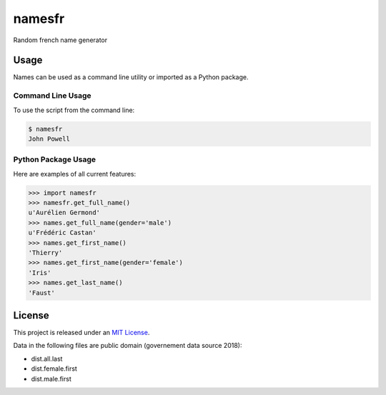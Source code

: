 namesfr
=====

Random french name generator


Usage
-----

Names can be used as a command line utility or imported as a Python package.

Command Line Usage
~~~~~~~~~~~~~~~~~~
To use the script from the command line:

.. code-block:: bash

    $ namesfr
    John Powell

Python Package Usage
~~~~~~~~~~~~~~~~~~~~
Here are examples of all current features:

.. code-block:: pycon

    >>> import namesfr
    >>> namesfr.get_full_name()
    u'Aurélien Germond'
    >>> names.get_full_name(gender='male')
    u'Frédéric Castan'
    >>> names.get_first_name()
    'Thierry'
    >>> names.get_first_name(gender='female')
    'Iris'
    >>> names.get_last_name()
    'Faust'


License
-------

This project is released under an `MIT License`_.

Data in the following files are public domain (governement data source 2018):

- dist.all.last
- dist.female.first
- dist.male.first

.. _mit license: http://th.mit-license.org/2013
